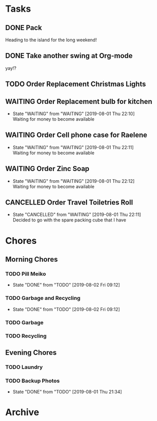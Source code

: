 * Tasks
** DONE Pack
   SCHEDULED: <2019-08-02 Fri>
    
   Heading to the island for the long weekend!

** DONE Take another swing at Org-mode
    
   yay!?

** TODO Order Replacement Christmas Lights
   SCHEDULED: <2019-10-31 Thu>

** WAITING Order Replacement bulb for kitchen
   - State "WAITING"    from "WAITING"    [2019-08-01 Thu 22:10] \\
     Waiting for money to become available
** WAITING Order Cell phone case for Raelene
   - State "WAITING"    from "WAITING"    [2019-08-01 Thu 22:11] \\
     Waiting for money to become available
** WAITING Order Zinc Soap
 

   - State "WAITING"    from "WAITING"    [2019-08-01 Thu 22:12] \\
     Waiting for money to become available
** CANCELLED Order Travel Toiletries Roll
   - State "CANCELLED"  from "WAITING"    [2019-08-01 Thu 22:11] \\
     Decided to go with the spare packing cube that I have


* Chores
** Morning Chores

*** TODO Pill Meiko
    SCHEDULED: <2019-08-04 Sun ++2d>
    :PROPERTIES:
    :LAST_REPEAT: [2019-08-02 Fri 09:12]
    :END:
    - State "DONE"       from "TODO"       [2019-08-02 Fri 09:12]
*** TODO Garbage and Recycling
    SCHEDULED: <2019-08-09 Fri ++1w>
    :PROPERTIES:
    :LAST_REPEAT: [2019-08-02 Fri 09:12]
    :END:
    - State "DONE"       from "TODO"       [2019-08-02 Fri 09:12]
*** TODO Garbage
    SCHEDULED: <2019-08-05 Mon ++1w>
*** TODO Recycling
    SCHEDULED: <2019-08-06 Tue ++1w>
  

** Evening Chores

*** TODO Laundry
    SCHEDULED: <2019-08-05 Mon ++1w>

*** TODO Backup Photos
    SCHEDULED: <2019-09-01 Sun ++1m>
    :PROPERTIES:
    :LAST_REPEAT: [2019-08-01 Thu 21:34]
    :END:
    - State "DONE"       from "TODO"       [2019-08-01 Thu 21:34]


* Archive
